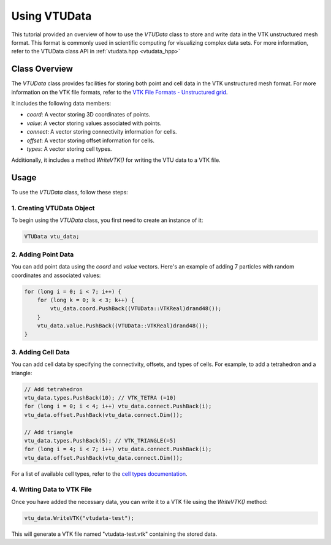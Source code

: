 .. _tutorial-vtudata:


Using VTUData
=============

This tutorial provided an overview of how to use the `VTUData` class to store and write data in the VTK unstructured mesh format.
This format is commonly used in scientific computing for visualizing complex data sets.
For more information, refer to the VTUData class API in :ref:`vtudata.hpp <vtudata_hpp>`

..   :ref:`VTUData class documentation <vtudata-dox>`.

Class Overview
--------------

The `VTUData` class provides facilities for storing both point and cell data in the VTK unstructured mesh format. For more information on the VTK file formats, refer to the `VTK File Formats - Unstructured grid <https://docs.vtk.org/en/latest/design_documents/VTKFileFormats.html#unstructured-grid>`_.

It includes the following data members:

- `coord`: A vector storing 3D coordinates of points.
- `value`: A vector storing values associated with points.
- `connect`: A vector storing connectivity information for cells.
- `offset`: A vector storing offset information for cells.
- `types`: A vector storing cell types.

Additionally, it includes a method `WriteVTK()` for writing the VTU data to a VTK file.

Usage
-----

To use the `VTUData` class, follow these steps:

1. Creating VTUData Object
~~~~~~~~~~~~~~~~~~~~~~~~~~~

To begin using the `VTUData` class, you first need to create an instance of it:

.. code-block:: cpp

    VTUData vtu_data;

2. Adding Point Data
~~~~~~~~~~~~~~~~~~~~~

You can add point data using the `coord` and `value` vectors. Here's an example of adding 7 particles with random coordinates and associated values:

.. code-block:: cpp

    for (long i = 0; i < 7; i++) {
        for (long k = 0; k < 3; k++) {
            vtu_data.coord.PushBack((VTUData::VTKReal)drand48());
        }
        vtu_data.value.PushBack((VTUData::VTKReal)drand48());
    }

3. Adding Cell Data
~~~~~~~~~~~~~~~~~~~~

You can add cell data by specifying the connectivity, offsets, and types of cells. For example, to add a tetrahedron and a triangle:

.. code-block:: cpp

    // Add tetrahedron
    vtu_data.types.PushBack(10); // VTK_TETRA (=10)
    for (long i = 0; i < 4; i++) vtu_data.connect.PushBack(i);
    vtu_data.offset.PushBack(vtu_data.connect.Dim());

    // Add triangle
    vtu_data.types.PushBack(5); // VTK_TRIANGLE(=5)
    for (long i = 4; i < 7; i++) vtu_data.connect.PushBack(i);
    vtu_data.offset.PushBack(vtu_data.connect.Dim());

For a list of available cell types, refer to the `cell types documentation <https://raw.githubusercontent.com/Kitware/vtk-examples/gh-pages/src/Testing/Baseline/Cxx/GeometricObjects/TestLinearCellDemo.png>`_.

4. Writing Data to VTK File
~~~~~~~~~~~~~~~~~~~~~~~~~~~~~

Once you have added the necessary data, you can write it to a VTK file using the `WriteVTK()` method:

.. code-block:: cpp

    vtu_data.WriteVTK("vtudata-test");

This will generate a VTK file named "vtudata-test.vtk" containing the stored data.


